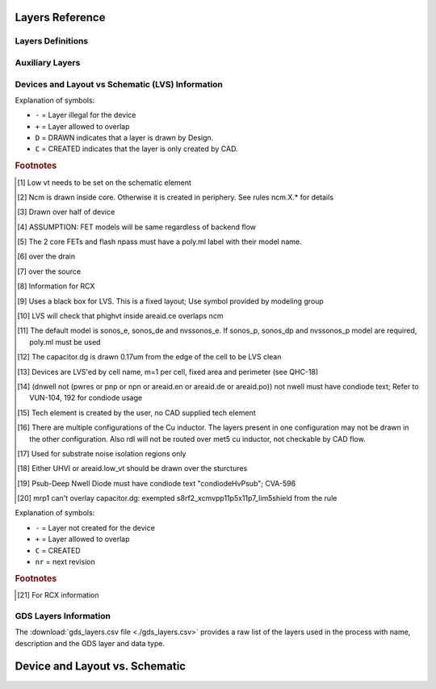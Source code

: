 Layers Reference
================

Layers Definitions
------------------

.. csv-table:: Table C3: Device, LVS and other CAD definitions
   :file: layers/table-c3-device-lvs-other.csv
   :header-rows: 1
   :stub-columns: 1

Auxiliary Layers
----------------

.. csv-table:: Table C4a: Purpose layer description in LSW window and Auxiliary Layers
   :file: layers/table-c4a-layer-description.csv
   :header-rows: 1
   :stub-columns: 1

.. csv-table:: Table C4b: Purpose layer description in LSW window and Auxiliary Layers
   :file: layers/table-c4b-layer-description.csv
   :header-rows: 1
   :stub-columns: 1

Devices and Layout vs Schematic (LVS) Information
-------------------------------------------------

.. csv-table:: Table F2a: Devices and Layout vs. Schematic (LVS)
   :file: layers/table-c4b-layer-description.csv
   :header-rows: 1
   :stub-columns: 1

.. table-f2a-lvs-key
Explanation of symbols:

* ``-`` = Layer illegal for the device
* ``+`` = Layer allowed to overlap
* ``D`` = DRAWN indicates that a layer is drawn by Design.
* ``C`` = CREATED indicates that the layer is only created by CAD.

.. rubric:: Footnotes

.. [#f1] Low vt needs to be set on the schematic element
.. [#f2] Ncm is drawn inside core. Otherwise it is created in periphery. See rules ncm.X.* for details
.. [#f3] Drawn over half of device
.. [#f4] ASSUMPTION: FET models will be same regardless of backend flow
.. [#f5] The 2 core FETs and flash npass must have a poly.ml label with their model name.
.. [#f6] over the drain
.. [#f7] over the source
.. [#f8] Information for RCX
.. [#f9] Uses a black box for LVS. This is a fixed layout; Use symbol provided by modeling group
.. [#f10] LVS will check that phighvt inside areaid.ce overlaps ncm
.. [#f11] The default model is sonos_e, sonos_de and nvssonos_e. If sonos_p, sonos_dp and nvssonos_p model are required, poly.ml must be used
.. [#f12] The capacitor.dg is drawn 0.17um from the edge of the cell to be LVS clean
.. [#f13] Devices are LVS'ed by cell name, m=1 per cell, fixed area and perimeter (see QHC-18)
.. [#f14] (dnwell not (pwres or pnp or npn or areaid.en or areaid.de or areaid.po)) not nwell must have condiode text; Refer to VUN-104, 192 for condiode usage
.. [#f15] Tech element is created by the user, no CAD supplied tech element
.. [#f16] There are multiple configurations of the Cu inductor. The layers present in one configuration may not be drawn in the other configuration. Also rdl will not be routed over met5 cu inductor, not checkable by CAD flow.
.. [#f17] Used for substrate noise isolation regions only
.. [#f18] Either UHVI or areaid.low_vt should be drawn over the sturctures
.. [#f19] Psub-Deep Nwell Diode must have condiode text "condiodeHvPsub"; CVA-596
.. [#f20] mrp1 can't overlay capacitor.dg: exempted s8rf2_xcmvpp11p5x11p7_lim5shield from the rule

.. csv-table:: Table F2b: Mask Generation table
   :file: layers/table-f2b-mask.tsv
   :delim: U+0009
   :header-rows: 1
   :stub-columns: 1

.. table-f2b-mask-key
Explanation of symbols:

* ``-`` = Layer not created for the device
* ``+`` = Layer allowed to overlap
* ``C`` = CREATED
* ``nr`` = next revision

.. rubric:: Footnotes

.. [#fb1] For RCX information

GDS Layers Information
----------------------

The :download:`gds_layers.csv file <./gds_layers.csv>` provides a raw list of the
layers used in the process with name, description and the GDS layer and data type.

.. csv-table:: Table - GDS Layers
   :file: gds_layers.csv
   :header-rows: 1
   :stub-columns: 1
   :widths: 10, 15, 10, 75

Device and Layout vs. Schematic
===============================

.. csv-table:: Table F2a: Devices and Layout vs. Schematic (LVS)
   :file: layers/table-f2a-lvs.tsv
   :delim: U+0009
   :header-rows: 1
   :stub-columns: 1

